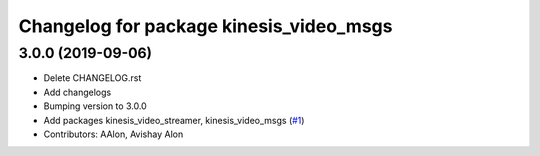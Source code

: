 ^^^^^^^^^^^^^^^^^^^^^^^^^^^^^^^^^^^^^^^^
Changelog for package kinesis_video_msgs
^^^^^^^^^^^^^^^^^^^^^^^^^^^^^^^^^^^^^^^^

3.0.0 (2019-09-06)
------------------
* Delete CHANGELOG.rst
* Add changelogs
* Bumping version to 3.0.0
* Add packages kinesis_video_streamer, kinesis_video_msgs (`#1 <https://github.com/aws-robotics/kinesisvideo-ros2/issues/1>`_)
* Contributors: AAlon, Avishay Alon
